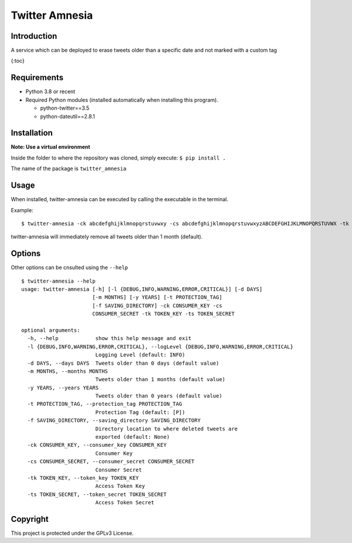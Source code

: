 Twitter Amnesia
===============

Introduction
~~~~~~~~~~~~

A service which can be deployed to erase tweets older than a specific
date and not marked with a custom tag

{:toc}

Requirements
~~~~~~~~~~~~

-  Python 3.8 or recent
-  Required Python modules (installed automatically when installing this
   program).

   -  python-twitter==3.5
   -  python-dateutil==2.8.1

Installation
~~~~~~~~~~~~

**Note: Use a virtual environment**

Inside the folder to where the repository was cloned, simply execute:
``$ pip install .``

The name of the package is ``twitter_amnesia``

Usage
~~~~~

When installed, twitter-amnesia can be executed by calling the
executable in the terminal.

Example:

::

   $ twitter-amnesia -ck abcdefghijklmnopqrstuvwxy -cs abcdefghijklmnopqrstuvwxyzABCDEFGHIJKLMNOPQRSTUVWX -tk 12345678-abcdefghijklmnopqrstuvwxyzABCDEFGHIJKLMNO -ts abcdefghijklmnopqrstuvwxyzABCDEFGHIJKLMNOPQRS

twitter-amnesia will immediately remove all tweets older than 1 month
(default).

Options
~~~~~~~

Other options can be cnsulted using the ``--help``

::

   $ twitter-amnesia --help
   usage: twitter-amnesia [-h] [-l {DEBUG,INFO,WARNING,ERROR,CRITICAL}] [-d DAYS]
                          [-m MONTHS] [-y YEARS] [-t PROTECTION_TAG]
                          [-f SAVING_DIRECTORY] -ck CONSUMER_KEY -cs
                          CONSUMER_SECRET -tk TOKEN_KEY -ts TOKEN_SECRET

   optional arguments:
     -h, --help            show this help message and exit
     -l {DEBUG,INFO,WARNING,ERROR,CRITICAL}, --logLevel {DEBUG,INFO,WARNING,ERROR,CRITICAL}
                           Logging Level (default: INFO)
     -d DAYS, --days DAYS  Tweets older than 0 days (default value)
     -m MONTHS, --months MONTHS
                           Tweets older than 1 months (default value)
     -y YEARS, --years YEARS
                           Tweets older than 0 years (default value)
     -t PROTECTION_TAG, --protection_tag PROTECTION_TAG
                           Protection Tag (default: [P])
     -f SAVING_DIRECTORY, --saving_directory SAVING_DIRECTORY
                           Directory location to where deleted tweets are
                           exported (default: None)
     -ck CONSUMER_KEY, --consumer_key CONSUMER_KEY
                           Consumer Key
     -cs CONSUMER_SECRET, --consumer_secret CONSUMER_SECRET
                           Consumer Secret
     -tk TOKEN_KEY, --token_key TOKEN_KEY
                           Access Token Key
     -ts TOKEN_SECRET, --token_secret TOKEN_SECRET
                           Access Token Secret

Copyright
~~~~~~~~~

This project is protected under the GPLv3 License.